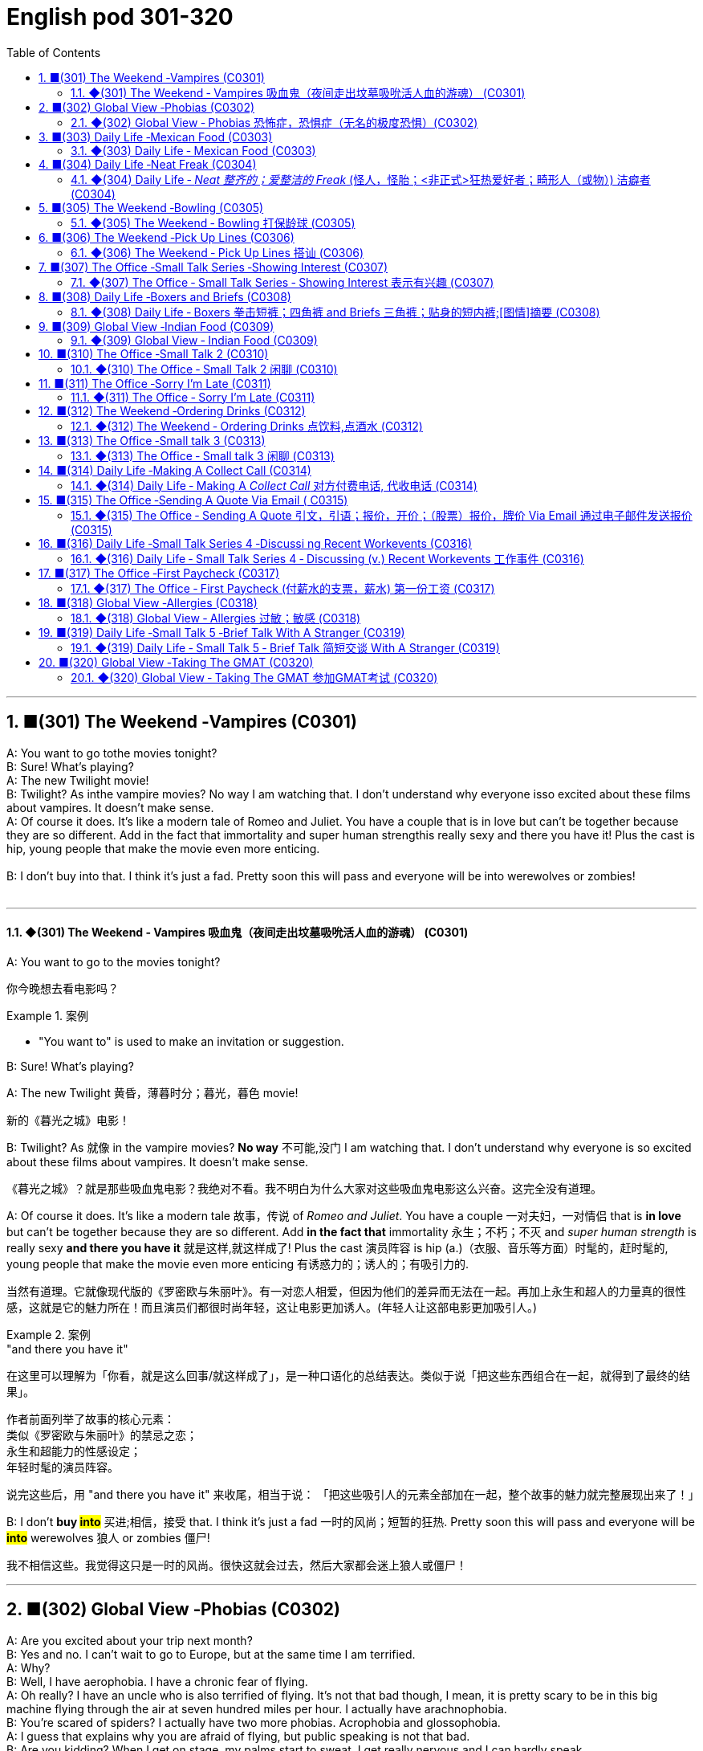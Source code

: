 =  English pod 301-320
:toc: left
:toclevels: 3
:sectnums:
:stylesheet: ../../../myAdocCss.css

'''

== ■(301) The Weekend ‐Vampires (C0301)  +
A: You want to go tothe movies tonight?  +
B: Sure! What’s playing?  +
A: The new Twilight movie!  +
B: Twilight? As inthe vampire movies? No way I am watching that. I don’t understand why everyone isso excited about these films about vampires. It doesn’t make sense.  +
A: Of course it does. It’s like a modern tale of Romeo and Juliet. You have a couple that is in love but can’t be together because they are so different. Add in the fact that immortality and super human strengthis really sexy and there you have it! Plus the cast is hip, young people that make the movie even more enticing.  +
 +
B: I don’t buy into that. I think it’s just a fad. Pretty soon this will pass and everyone will be into werewolves or zombies!  +
 +


'''

==== ◆(301) The Weekend ‐ Vampires 吸血鬼（夜间走出坟墓吸吮活人血的游魂） (C0301)

A: You want to go to the movies tonight?

[.my2]
你今晚想去看电影吗？

[.my1]
.案例
====
- "You want to" is used to make an invitation or suggestion.
====

B: Sure! What’s playing?

A: The new Twilight 黄昏，薄暮时分；暮光，暮色 movie!

[.my2]
新的《暮光之城》电影！

B: Twilight? As 就像 in the vampire movies? *No
way* 不可能,没门 I am watching that. I don’t understand
why everyone is so excited about these films
about vampires. It doesn’t make sense.

[.my2]
《暮光之城》？就是那些吸血鬼电影？我绝对不看。我不明白为什么大家对这些吸血鬼电影这么兴奋。这完全没有道理。

A: Of course it does. It’s like a modern tale 故事，传说
of _Romeo and Juliet_. You have a couple 一对夫妇，一对情侣 that
 is *in love* but can’t be together because they
are so different. Add *in the fact that*
immortality 永生；不朽；不灭 and _super human strength_ is
really sexy *and there you have it* 就是这样,就这样成了! Plus the
cast 演员阵容 is hip (a.)（衣服、音乐等方面）时髦的，赶时髦的, young people that make the
movie even more enticing  有诱惑力的；诱人的；有吸引力的.

[.my2]
当然有道理。它就像现代版的《罗密欧与朱丽叶》。有一对恋人相爱，但因为他们的差异而无法在一起。再加上永生和超人的力量真的很性感，这就是它的魅力所在！而且演员们都很时尚年轻，这让电影更加诱人。(年轻人让这部电影更加吸引人。)

[.my1]
.案例
====
."and there you have it"
在这里可以理解为「你看，就是这么回事/就这样成了」，是一种口语化的总结表达。类似于说「把这些东西组合在一起，就得到了最终的结果」。

作者前面列举了故事的核心元素： +
类似《罗密欧与朱丽叶》的禁忌之恋； +
永生和超能力的性感设定； +
年轻时髦的演员阵容。 +

说完这些后，用 "and there you have it" 来收尾，相当于说：
「把这些吸引人的元素全部加在一起，整个故事的魅力就完整展现出来了！」
====

B: I don’t *buy #into#* 买进;相信，接受 that. I think it’s just a fad 一时的风尚；短暂的狂热.
Pretty soon this will pass and everyone will
be *#into#* werewolves 狼人 or zombies 僵尸!

[.my2]
我不相信这些。我觉得这只是一时的风尚。很快这就会过去，然后大家都会迷上狼人或僵尸！


'''


== ■(302) Global View ‐Phobias (C0302)  +
A: Are you excited about your trip next month?  +
B: Yes and no. I can’t wait to go to Europe, but at the same time I am terrified.  +
A: Why?  +
B: Well, I have aerophobia. I have a chronic fear of flying.  +
A: Oh really? I have an uncle who is also terrified of flying. It’s not that bad though, I mean, it is pretty scary to be in this big machine flying through the air at seven hundred miles per hour. I actually have arachnophobia.  +
B: You’re scared of spiders? I actually have two more phobias. Acrophobia and glossophobia.  +
A: I guess that explains why you are afraid of flying, but public speaking is not that bad.  +
B: Are you kidding? When I get on stage, my palms start to sweat, I get really nervous and I can hardly speak.  +
A: Well, I must confess I am a bit claustrophobic. I hate being in an elevator for more than 5 seconds.  +
B: We are such weirdos right?  +
 +


'''

==== ◆(302) Global View ‐ Phobias  恐怖症，恐惧症（无名的极度恐惧）(C0302)

[.my1]
.案例
====
- phobia -> 在希腊神话中，战神在战场上往往有他的两个儿子伴随在左右，一个叫做 Phobos（福波斯），一个叫做Deimos（德摩斯），这哥俩的名字在希腊语中都是“惊恐、恐惧”的意思，代表了战争的恐怖。英语单词phobia就 源自福波斯的名字phobos，表示“恐怖”之意，还可以作为词根，用来表示各种恐惧症。 phobia：['fəʊbɪə]n.恐怖，恐惧症
====

A: Are you excited 激动的，兴奋的 about your trip next
month?

B: Yes and no. I can’t wait to go to Europe,
but at the same time I am terrified 非常害怕的，极度惊恐的.

A: Why?

B: Well, I have aerophobia 高空恐惧（症）;恐飞症 I have a chronic  （疾病）慢性的，长期的；（问题）一直有的，反复出现的
fear of flying.

A: Oh really? I have an uncle who is also
terrified (a.)非常害怕的，极度惊恐的 of flying. It’s not that bad though 不过，可是，然而, I
mean, it is pretty scary 骇人的，恐怖的 to be in this big
machine flying through the air at seven
hundred miles per hour. I actually have
arachnophobia 蜘蛛恐惧症.

[.my2]
我有一个叔叔也对飞行感到害怕。但其实没那么糟糕，我是说，坐在这样一台庞大的机器里，以每小时七百英里的速度飞行，确实挺吓人的。我其实有 arachnophobia（恐蜘蛛症）。

[.my1]
.案例
====
- arachnophobia -> "arachno-"（蜘蛛）+ "-phobia"（恐惧症）
====

B: You’re scared of spiders? I actually have
two more phobias 恐怖症，恐惧症. Acrophobia 恐高症，高处恐怖症 and
glossophobia 公开发言恐惧症;社交恐惧症，对公众演讲的恐惧.

[.my2]
你害怕蜘蛛？我其实还有两种恐惧症，acrophobia（恐高症）和 glossophobia（社交恐惧症）。

[.my1]
.案例
====
- acrophobia -> acro-(最高；顶点) +‎ -phobia.
- glossophobia -> "glosso-"（舌头，语言）+ "-phobia"（恐惧症）
====

A: I guess that explains why you are afraid
of flying, but _public speaking_ is not that bad.

[.my2]
但公众演讲其实没那么可怕。

B: Are you kidding? When I get on stage 登上舞台, my
palms 手掌，手心 start to sweat, I get really nervous
and I can hardly speak.

A: Well, I must confess (v.)供认，招供；承认，坦白 I am a bit
claustrophobic 患幽闭恐怖症的. I hate being in an elevator
for more than 5 seconds.

B: We are such weirdos （长相或行为）古怪的人；怪人 right?




'''


== ■(303) Daily Life ‐Mexican Food (C0303)  +
A: Hello sir, welcome to Pistolera restaurant. May I take your order?  +
B: Yes, I would like the chicken cheese enchiladas with a side of guacamole.  +
A: I’m sorry sir, but we ran out of chicken. May I suggest our delicious beef burritos or cheese quesadillas? Both include a side of guacamole and jalapenos.  +
B: Sure I’ll have the burrito.. Do you have nachos?  +
A: Of course sir. Our nachos come with melted cheese and chili.  +
B: Sounds good.  +
A: Would you like anything to drink?  +
B: Sure, I’ll have a Corona.  +
 +


'''

==== ◆(303) Daily Life ‐ Mexican Food (C0303)

A: Hello sir, welcome to Pistolera restaurant.
May I take your order 可以点餐了吗?

B: Yes, I would like the _chicken cheese 干酪，奶酪
enchiladas_ 以辣椒调味的一种墨西哥菜 with a side 配菜 of guacamole 鳄梨酱.

[.my1]
.案例
====
- chicken cheese enchiladas​: /ˈtʃɪk.ɪn tʃiːz ˌen.tʃɪˈlɑː.dəz/ n. a Mexican dish made with tortillas  墨西哥玉米粉圆饼 filled with chicken and cheese, covered in sauce 酱，调味汁 : (鸡肉奶酪卷饼). +
image:../img/chicken cheese enchiladas.jpg[,15%]

- guacamole :/ˌɡwɑː.kəˈmoʊ.li/ n. a Mexican dip made from mashed avocado (鳄梨酱). +
image:../img/guacamole.jpg[,15%]


.avocado
( BrE alsoˌavocado ˈpear ) a tropical fruit with hard, dark green skin, soft, light green flesh and a large seed inside. Avocados are not sweet and are sometimes eaten at the beginning of a meal.油梨，鳄梨（热带水果，皮硬呈深绿色，肉软呈浅绿色，核大）

image:../img/avocado.jpg[,15%]
image:../img/avocado 2.jpg[,15%]

avocado（鳄梨）是一种美洲的热点水果，在当地语言中称为ahuacatl，意为“睾丸”，因其果形似睾丸，而且据说能激发男人的性欲。 +
英国人觉得avocado一词难以理解，便给它取了个俗名叫做 _alligator (短吻鳄) pear_（鳄梨），因为它的原产地美洲还是短吻鳄（alligator）的故乡。汉语名称“鳄梨”便是由此而来。 avocado：[,ævə'kɑdo] n.鳄梨，牛油果
====

A: I’m sorry sir, but we *ran out of* 用完 chicken.
May I suggest our delicious _beef burritos_ (墨西哥卷饼) 牛肉卷饼 or
_cheese quesadillas_ 油炸玉米粉饼? Both include a side of
guacamole 鳄梨色拉酱 and jalapenos 墨西哥辣椒 .

[.my2]
抱歉，先生，我们的鸡肉用完了。我可以推荐我们美味的牛肉卷饼或奶酪玉米饼吗？两者都配鳄梨酱和墨西哥辣椒。

[.my1]
.案例
====
- ​beef burritos​: /biːf bəˈriː.toʊz/ n. a Mexican dish made with tortillas  墨西哥玉米粉圆饼 filled with beef (牛肉卷饼). +
image:../img/beef burritos.jpg[,15%]


- cheese quesadillas​: /tʃiːz ˌkeɪ.səˈdiː.jəz/ n. a Mexican dish 一道菜；菜肴 made with tortillas 墨西哥玉米粉圆饼 filled with cheese (奶酪玉米饼). +
image:../img/cheese quesadillas.jpg[,15%]


- jalapenos​: /ˌhɑː.ləˈpeɪ.njoʊz/ n. a type of chili pepper (墨西哥辣椒). +
image:../img/jalapenos​.jpg[,15%]
====

B: Sure I’ll have the burrito 玉米煎饼... Do you have
nachos （墨西哥人食用的）烤干酪辣味玉米片?


[.my1]
.案例
====

- burrito​: /bəˈriː.toʊ/ n. a Mexican dish made with a tortilla filled with various ingredients (卷饼). +
image:../img/burrito​.jpg[,15%]



- nachos​: /ˈnɑː.tʃoʊz/ n. a Mexican dish made with tortilla chips topped with cheese and other ingredients (玉米片).
====


A: Of course sir. Our nachos come with
melted 融化的；溶解的 cheese and chili 红辣椒，辣椒.

[.my2]
我们的玉米片, 配有融化的奶酪和辣椒酱。

B: Sounds good.

A: Would you like anything to drink?

B: Sure, I’ll have a Corona （尤指在日蚀或月蚀期间的）日冕，月华；冠，冠状部位.

[.my1]
.案例
====
- ​Corona​: /kəˈroʊ.nə/ n. a brand of Mexican beer (科罗娜啤酒).
====


'''


== ■(304) Daily Life ‐Neat Freak (C0304)  +
A: Ugg, this bathroom is a pigsty!  +
B: Helen, why do you keep flushing the toilet? What’s wrong?  +
A: I just can’t stand it. It’s really gross in here! There’s a stain on the toilet seat, and the floor was wet and slippery. So I cleaned it!  +
B: You did what? Helen, I know it’s gross, but I’ve seen many public washrooms that are much worse. Why are you cleaning the counter top? are you out of your mind?  +
A: I can’t help myself; it’s just so disgusting in here!  +
B: Helen, this is not like your own bathroom. Just leave it to the cleaners,okay?  +
A: Hang on. I’m just gonna quickly wipe the sink and sweep the floor.  +
B: You’re such a neat freak! I’m outta here!  +
 +


'''

==== ◆(304) Daily Life ‐ _Neat  整齐的；爱整洁的 Freak_ (怪人，怪胎；<非正式>狂热爱好者；畸形人（或物）) 洁癖者 (C0304)

A: Ugg, this bathroom is a pigsty 猪圈；脏乱的地方!

B: Helen, why do you keep flushing 冲水 the
toilet? What’s wrong?

[.my2]
你为什么一直在冲马桶？怎么了？

A: I just can’t stand it. It’s really gross (a.)令人不快的；令人恶心的；使人厌恶的 in
here! There’s a stain 污点，污渍 on the toilet seat 马桶座圈, and
the floor was wet and slippery 湿滑的，容易打滑的. So I cleaned
it!

B: You did what? Helen, I know it’s gross,
but I’ve seen many public washrooms 洗手间，卫生间 that
are much worse. Why are you cleaning the
_counter 柜台 top_ 台面? Are you *out of your mind* 精神失常或疯狂?

[.my2]
你做了什么？Helen，我知道这很恶心，但我见过很多更糟糕的公共卫生间。你为什么在清理台面？你疯了吗？

A: I can’t help myself 控制不住自己; it’s just so disgusting 令人反感的，令人恶心的
in here!

B: Helen, this is not like your own bathroom.
Just leave it to the cleaners 清洁工,okay?

A: Hang on 稍等一下;紧紧抓住，坚持. I’m just gonna quickly *wipe (v.)（用布、手等）擦干净，抹掉；擦掉 the
sink* 水槽，水池 and *sweep (v.) the floor*.

[.my2]
稍等一下。我很快擦一下水槽，再扫一下地板。

B: You’re such a _neat freak_ 洁癖者! I’m *outta here* 离开这里!




'''


== ■(305) The Weekend ‐Bowling (C0305)  +
A: Alright, so the first thing that you need to know about bowling is that you should never cross that line where the lane begins.  +
B: Why not?  +
A:  +
Because they polish and oil it to make the ball slide down. If you step there you will slip and fall.  +
 +
A:  +
OK, so I got my bowling shoes, my ball, our names on the scorecard, so now, how the heck do I play this?  +
 +
A:  +
You throw the ball down the lane and try to knock down all the pins. If you do, that is called a strike. If you don’t knock them all down on the first try, then you get a chance to get the spare. After ten frames, we add up the points and see who has the most. Three hundred is a perfect score, but very hard to  +
 +
 +
 +
get.  +
B: Got it! OK, I’m gonna give it a go. Oh no! My ball went in the gutter!  +
A: I told you, its harder than you think. Now let a pro show you how it’s done.  +
 +


'''

==== ◆(305) The Weekend ‐ Bowling 打保龄球 (C0305)

A: Alright, so the first thing that you need to
know about bowling 保龄球运动 is that you should never
cross (v.)超过，超出（极限或范围） that line where the lane （用于路名）道，路；车道;（保龄球）球道 begins.

[.my2]
你永远不能越过球道开始的那条线。

B: Why not?

A: Because *they polish (v.)擦亮，磨光 and oil (v.) it* to make the
ball slide (v.)（使）滑行，滑动 down. If you step there /you will slip 滑倒，失足
and fall.

[.my2]
因为他们会打磨和上油，让球滑下去。如果你踩上去，你会滑倒的。

A: OK, so I got my bowling shoes, my ball,
our names on the scorecard 记分卡, so now, *how
the heck* (糟糕，见鬼) 到底怎么 do I play this?

[.my2]
我穿上了保龄球鞋，拿了球，我们的名字也写在记分卡上了，那么现在，到底该怎么玩呢？

[.my1]
.案例
====
- scorecard​: /ˈskɔːr.kɑːrd/ n. a card used to record the scores in a game (记分卡).
====

A: You *throw* the ball *down* the lane and try
to *knock down* 击倒 all the pins （保龄球）瓶柱. If you do, that is
called a strike 全中. If you don’t *knock them all
down* on the first try, then you get a chance
to get the spare (n.)补中;备用品；（车辆或机器的）零件，备件. After ten frames 一轮；一回；一局, we add up
the points and see who has the most. Three
hundred is a _perfect score_ 满分, but very hard to get.

[.my2]
你把球扔到球道上，试着击倒所有的球瓶。如果你做到了，这被称为“全中”。如果你第一次没有全部击倒，那么你就有机会“补中”。十局之后，我们加总分，看看谁得分最高。三百分是满分，但很难达到。

[.my1]
.案例
====
- strike​: /straɪk/ n. in bowling, knocking down all the pins with the first ball (全中).
- spare​: /sper/ n. in bowling, knocking down all the pins with the second ball (补中).
- frames​: /freɪmz/ n. the segments of a bowling game, with ten frames in total (局).
====

B: Got it! OK, I’m gonna *give it a go*. Oh no!
My ball went in the gutter （道路边的）排水沟，街沟；（屋顶的）檐槽，天沟；（保龄球球道两边的）球槽；（尤指社会的）最低层，贫民窟（the gutter）；下流思想，黄色思想（the gutter）!

[.my2]
明白了！好的，我来试试。哦不！我的球掉进沟槽了！

A: I told you, it's harder than you think. Now
let a pro <非正式>专业人士，职业选手 show you how it’s done.

'''


== ■(306) The Weekend ‐Pick Up Lines (C0306)  +
A: Let’s got out tomorrow night. We can go to a bar and try to find you a girlfriend.  +
B: I don’t think that’s a good idea. I am just not good with approaching someone and starting up a conversation.  +
A: Maybe you just need a few pick up lines,you know, break the ice.  +
B: Pick up lines don’t work!  +
A: Come on! You can just walk up to a girl and say: “If you were a booger I’d pick you first.”  +
B: What? Come on! That’s just lame! No girl would fall for that!  +
A: Fine, then you can say: “So there you are! I’ve been looking all over for YOU, the woman of my dreams!”  +
B: That’s a good one! I think that’s pretty funny.  +
A: Yeah, so you make her laugh, you make a fool of yourself a little bit and then you buy her a drink.  +
B: Ok, how does this sound: “I was so enchanted by your beauty that I ran into that wall over there. So I am going to need your name and number for insurance purposes.”  +
A: Nice! Let’s go!  +
 +


'''

==== ◆(306) The Weekend ‐ Pick Up Lines 搭讪 (C0306)

A: Let’s go out tomorrow night. We can go to a bar /and try to find you a girlfriend.

B: I don’t think that’s a good idea. I am just not good with ​approaching 接近 someone /and ​starting up 开始 a conversation.

A: Maybe you just need a few ​_pick up lines_ 搭讪台词, you know, ​break the ice 打破僵局.

B: _Pick up lines_ don’t work!

A: Come on! You can just walk up to a girl and say: “If you were a ​booger 鼻屎, I’d pick you first.”

B: What? Come on! That’s just ​lame 蹩脚的;瘸的，跛的! No girl would ​*fall 被…吸引,被…所迷住 for*  that!

A: Fine, then you can say: “So there you are 原来你在这儿! I’ve been looking all over for YOU 我一直在到处找你, the woman of my dreams! 我的梦中情人”

B: That’s a good one! I think that’s pretty ​funny 有趣的.

A: Yeah, so you make her laugh, you ​*make a fool of yourself* 出洋相 a little bit, and then you buy her a drink.

B: Ok, how does this sound: “I was #so# ​enchanted (v.)迷住,使着魔; 使中魔法；对…用魔法（或念咒语） by your beauty /#that# I ran into that wall over there 我撞到那边的墙上了. So I am going to need your _name and number_ for ​_insurance purposes_ 保险用途.”

[.my1]
.案例
====
- ​enchant -> en-, 进入，使。-chant, 唱歌，念咒，词源同incantation.
====

A: Nice! Let’s go!


[.my1]
.案例
====
- ​pick up lines : /pɪk ʌp laɪnz/ (noun) Phrases used to start a conversation with someone attractive. ​搭讪台词
- ​booger : /ˈbuːɡər/ (noun) A piece of dried mucus from the nose. ​鼻屎
- ​lame : /leɪm/ (adj) Unimpressive or dull. ​蹩脚的
- ​fall for : /fɔːl fɔːr/ (phrasal verb) Be attracted to or deceived by something. ​被……吸引
- ​make a fool of yourself : /meɪk ə fuːl əv jɔːrˈsɛlf/ (phrase) Act in a silly or embarrassing way. ​出洋相
====

[.my2]
A：我们明晚出去玩吧。我们可以去酒吧，试着给你找个女朋友。 +
B：我觉得这不是个好主意。我不擅长接近别人并开始对话。 +
A：也许你只需要几句搭讪台词，你知道，打破僵局。 +
B：搭讪台词没用！ +
A：得了吧！你可以直接走到一个女孩面前说：“如果你是鼻屎，我会第一个把你挖出来。” +
B：什么？得了吧！这太蹩脚了！没有女孩会被这种话吸引的！ +
A：好吧，那你可以说：“原来你在这里！我一直在找你，我梦中的女人！” +
B：这句不错！我觉得挺有趣的。 +
A：是啊，你让她笑，稍微出点洋相，然后请她喝一杯。 +
B：好吧，这句怎么样：“我被你的美貌迷住了，结果撞到了那边的墙。所以我需要你的名字和电话号码，以便保险用途。” +
A：不错！我们走吧！ +


'''


== ■(307) The Office ‐Small Talk Series ‐Showing Interest (C0307)  +
Tina: Hey Michelle, this is my friend James. He’s visiting Shanghai from New York.  +
Michelle: Oh, hi James. Nice to meet you. So, uh. you visiting for business or pleasure?  +
James: Well, actually a little of both. I’m meeting some business contacts but I’m also taking some Mandarin classes too.  +
Michelle: That’s cool! How’s it going?  +
James: Well, I’m finding the classes pretty tough actually, but I’m having a great time in Shanghai. It’s really an amazing city. Michelle: It sure is. Are you staying for long? James: Only two weeks unfortunately. I wish I could stay longer but. Michelle: Well listen, if you need someone to show youthe sights then just call me. I’m having a little get together at my new apartment next week so if you want to drop bythen. James: That sounds great. I’d love to! Let me take down your number Michelle.  +
 +


'''

==== ◆(307) The Office ‐ Small Talk Series ‐ Showing Interest 表示有兴趣 (C0307)

Tina: Hey Michelle, this is my friend James. He’s visiting Shanghai from New York.

- Michelle: Oh, hi James. Nice to meet you. So, uh, you visiting for ​business 商务 or ​pleasure 娱乐?

James: Well, actually a little of both 实际上两者都有一点. I’m meeting some ​business contacts 商业伙伴, but I’m also taking some ​Mandarin classes 中文课 too.

Michelle: That’s cool! How’s it going?

James: Well, I’m finding the classes pretty ​tough 困难的 actually, but I’m having a great time in Shanghai. It’s really an ​amazing 令人惊叹的 city.

Michelle: It sure is. Are you staying for long 你要待很久吗?

James: Only two weeks unfortunately. I wish I could stay longer but…

Michelle: Well listen, if you need someone to ​show you the sights (风景，名胜) 带你游览, then just call me. I’m having a little ​_get together_ (n.) 聚会 at my new apartment 公寓套房 next week, so if you want to ​*drop by* 顺便拜访…

James: That sounds great. I’d love to! Let me *take down* 记录，记下 your number, Michelle.

[.my1]
.案例
====
- ​show you the sights : /ʃoʊ juː ðə saɪts/ (phrase) Take someone to see interesting places. ​带你游览
- ​get together : /ɡɛt təˈɡɛðər/ (noun) A social gathering. ​聚会
- ​drop by : /drɒp baɪ/ (phrasal verb) Visit someone casually. ​顺便拜访
- 俚语/术语解释：
====

[.my2]
蒂娜：嘿，米歇尔，这是我的朋友詹姆斯。他从纽约来上海玩。 +
米歇尔：哦，嗨，詹姆斯。很高兴认识你。那么，呃，你是来商务还是娱乐的？ +
詹姆斯：嗯，实际上两者都有。我要见一些商业伙伴，但我也在上一些中文课。 +
米歇尔：那很棒！进展如何？ +
詹姆斯：嗯，我觉得课程挺难的，但我在上海过得很开心。这真是一座令人惊叹的城市。 +
米歇尔：确实是。你会待很久吗？ +
詹姆斯：可惜只有两周。我希望我能待得更久，但…… +
米歇尔：好吧，听着，如果你需要有人带你游览，就给我打电话。我下周要在新公寓办个小聚会，所以如果你想顺便拜访…… +
詹姆斯：听起来很棒。我很乐意！让我记下你的号码，米歇尔。 +


'''


== ■(308) Daily Life ‐Boxers and Briefs (C0308)  +
A: Lily, I found a pair of men’s boxers in the laundry machine this morning!  +
B: What?! That’s weird. Are they your boyfriend’s?  +
A: Nah, Kevin only wears briefs. Plus, this pair is extra small!  +
B: What do they look like?  +
A: They’re light blue with thin pink stripes... Oh, and there’s a Snoopy on it which is hilarious, hahah...  +
B: Those are my undies!  +
 +


'''

==== ◆(308) Daily Life ‐ Boxers 拳击短裤；四角裤 and Briefs 三角裤；贴身的短内裤;[图情]摘要 (C0308)

[.my1]
.案例
====
- Boxers +
image:../img/Boxers.jpg[,15%]


- Briefs +
image:../img/Briefs.jpg[,15%]
====

A: Lily, I found _a pair 分两个相连接部分的物体;一对；一双 of_ men’s ​boxers 平角内裤 in the ​laundry machine 洗衣机 this morning!

[.my1]
.案例
====
.pair

[ C]an object consisting of two parts that are joined together分两个相连接部分的物体 +
•a pair of trousers/pants/jeans, etc. 一条长裤、裤子、牛仔裤等 +
•a pair of glasses/binoculars/scissors, etc. 一副眼镜、一架双筒望远镜、一把剪刀等
====

B: What?! That’s ​weird 奇怪的. Are they your boyfriend’s?

A: Nah, Kevin only wears (v.)​briefs 三角内裤. Plus, this pair is ​extra small 特小号!

B: What do they look like?

A: They’re ​light blue 浅蓝色 with thin ​pink stripes 粉色条纹… Oh, and there’s a ​Snoopy 史努比 on it, which is ​hilarious (a.)很可笑的，滑稽的, hahah…

B: Those are my ​undies 内裤;（妇女或小孩的）内衣!

[.my1]
.案例
====

- ​boxers : /ˈbɒksərz/ (noun) Loose-fitting men’s underwear. ​平角内裤
- ​briefs : /briːfs/ (noun) Tight-fitting men’s underwear. ​三角内裤
- ​extra small : /ˈɛkstrə smɔːl/ (adj) Very small in size. ​特小号
- ​undies : /ˈʌndiz/ (noun) Informal term for underwear. ​内裤

-​boxers：俚语，表示平角内裤（slang, loose-fitting men’s underwear）
-​undies：俚语，表示内裤（slang, informal term for underwear）
====

[.my2]
A：莉莉，我今天早上在洗衣机里发现了一条男式平角内裤！ +
B：什么？！这太奇怪了。是你男朋友的吗？ +
A：不是，凯文只穿三角内裤。而且，这条是特小号的！ +
B：它们长什么样？ +
A：浅蓝色，带粉色条纹……哦，上面还有一只史努比，真是滑稽，哈哈…… +
B：那是我的内裤！ +




'''


== ■(309) Global View ‐Indian Food (C0309)  +
A: So where is this mystery restaurant that we are going to?  +
B: It’s an Indian restaurant! I know you have never had Indian food, so I thought you might want to try.  +
A: That sounds great! I am craving some type of beef dish.  +
B: Well, Indian cuisine actually doesn’t serve beef. You see, cows are a sacred animal, a very important element inthe Hindu religion, so beef is not eaten.  +
A: I see, so what are we having? Chicken?  +
B: There are many amazing dishes to choose from. We can havesome chicken tikka masalawhich is an amazing curry. It’s a bit spicy, but I think you can handle it.  +
A: Sounds good! I have always heard that Indian spices give a rich flavor to food.  +
 +
B: Yeah. Also, we can have some Naan bread which is baked in a tandoori oven. Since you don’t use any utensils to eat, you can use this bread to scoop upthe curry or rice.  +
A: What about veggies?  +
B: They have a good variety of vegetable based dishes like palak paneer, vegetable samosas or Daal.  +
A: It all sounds exquisite! I can’t wait!  +
 +


'''

==== ◆(309) Global View ‐ Indian Food (C0309)


A: So where is this ​mystery restaurant 神秘餐厅 that we are going to?

B: It’s an ​Indian restaurant 印度餐厅! I know you have never had Indian food, so I thought (v.) you might want to try.

A: That sounds great! I am ​craving (v.)渴望 some type of ​beef dish 牛肉菜.

B: Well, Indian ​cuisine 美食;烹饪，风味；饭菜，菜肴 actually doesn’t serve (v.)  beef. You see, ​cows 牛 are a ​sacred (a.)神的，神圣的；宗教的 animal 神圣的动物, a very important element in the ​Hindu religion 印度教, so beef is not eaten.

[.my1]
.案例
====
- ​cuisine -> 词源同cook,culinary.
====

A: I see, so what are we having? ​Chicken 鸡肉?

B: There are many amazing dishes to choose from. We can have some ​_chicken tikka  碎块，小肉块 masala_ (（印度）马萨拉调味酱；马萨拉味菜肴) 鸡肉咖喱, which is an amazing ​curry 咖喱. It’s a bit ​spicy (a.)辣的;加有香料的，辛辣的；刺激的, but I think you can handle it.

[.my1]
.案例
====
- chicken tikka masala +
image:../img/chicken tikka masala.jpg[,15%]
====

A: Sounds good! I have always heard (v.) that /Indian ​spices 香料 give a rich ​flavor 味道 to food.

B: Yeah. Also, we can have some ​_Naan bread_ 馕;印度烤饼, which is baked in a ​tandoori (a.)用唐杜里烹饪法烧的；泥炉炭火烹饪法的 oven 炭火烤炉. Since you don’t use (v.) any ​utensils 餐具 to eat, you can use this bread *to ​scoop (v.)用勺舀，用铲子铲；挖出 up* 舀起 the curry 咖喱菜肴；咖喱粉 or rice.

[.my1]
.案例
====
.Naan bread
image:../img/Naan bread.jpg[,15%]

.tandoori
(n.)( often used as an adjective常用作形容词)a method of cooking (v.) meat on a long straight piece of metal (called a spit 烤肉扦子) in a clay oven 陶土烤炉, originally used in S Asia 唐杜里烹饪法（源自南亚，将肉插在金属棒上在泥灶中烘烤）

词源同 tandoor,唐杜里。用于指印度的一种烹饪方法，将肉插在金属棒上, 在泥灶里烘烤，现出于卫生和安全考虑，也用金属炉代替。

image:../img/tandoori.jpg[,15%]


====

A: What about ​veggies 蔬菜?

B: They have a good variety 多样化，变化；种类，品种 of ​vegetable-based dishes 素菜, like ​_palak 菠菜 paneer_ (印度奶酪) 菠菜奶酪;菠菜豆腐干, ​vegetable samosas 蔬菜咖喱角, or ​Daal 豆糊.

[.my1]
.案例
====
- palak paneer +
image:../img/palak paneer.jpg[,15%]

- vegetable samosas +
image:../img/vegetable samosas.jpg[,15%]

- ​Daal +
image:../img/Daal.jpg[,15%]


====

A: It all sounds ​exquisite 精致的，精美的! I can’t wait!

[.my1]
.案例
====
- ​beef dish : /biːf dɪʃ/ (noun) A meal made with beef. ​牛肉菜
- ​chicken tikka masala : /ˈtʃɪkɪn ˈtɪkə məˈsɑːlə/ (noun) A popular Indian curry dish. ​鸡肉咖喱
- ​curry : /ˈkʌri/ (noun) A dish with a spicy sauce. ​咖喱
- ​Naan bread : /nɑːn brɛd/ (noun) A type of Indian flatbread. ​馕
- ​tandoori oven : /tænˈdʊəri ˈʌvən/ (noun) A traditional clay oven. ​炭火烤炉
- ​utensils : /juːˈtɛnsəlz/ (noun) Tools used for eating or cooking. ​餐具
- ​scoop up : /skuːp ʌp/ (phrasal verb) Pick up something with a utensil or hands. ​舀起
- ​veggies : /ˈvɛdʒiz/ (noun) Informal term for vegetables. ​蔬菜
- ​vegetable-based dishes : /ˈvɛdʒtəbəl beɪst ˈdɪʃɪz/ (noun) Meals made primarily from vegetables. ​素菜
- ​palak paneer : /pəˈlɑːk pəˈniːr/ (noun) A dish made with spinach and cheese. ​菠菜奶酪
- ​vegetable samosas : /ˈvɛdʒtəbəl səˈmoʊsəz/ (noun) Fried pastries filled with vegetables. ​蔬菜咖喱角
- ​Daal : /dɑːl/ (noun) A dish made from lentils. ​豆糊
- ​exquisite : /ɪkˈskwɪzɪt/ (adj) Extremely beautiful or delicate. ​精致的
====

[.my2]
A：我们要去的那家神秘餐厅在哪里？ +
B：是一家印度餐厅！我知道你从未吃过印度菜，所以我想你可能会想尝试一下。 +
A：听起来很棒！我特别想吃点牛肉菜。 +
B：嗯，印度美食实际上不提供牛肉。你看，牛是神圣的动物，在印度教中非常重要，所以不吃牛肉。 +
A：明白了，那我们吃什么？鸡肉？ +
B：有很多美味的菜肴可以选择。我们可以点一些鸡肉咖喱，这是一道很棒的咖喱。它有点辣，但我觉得你能接受。 +
A：听起来不错！我一直听说印度香料能给食物带来丰富的味道。 +
B：是的。我们还可以点一些馕，它是用炭火烤炉烤制的。因为你不使用餐具，所以可以用这种面包舀起咖喱或米饭。 +
A：那蔬菜呢？ +
B：他们有很多素菜，比如菠菜奶酪、蔬菜咖喱角或豆糊。 +
A：这一切听起来都很精致！我等不及了！ +

'''


== ■(310) The Office ‐Small Talk 2 (C0310)  +
James: So Michelle, let me introduce you to  +
Maria. She’s my colleague from Brazil. Maria,  +
this is Michelle.  +
Maria: Hi Michelle. So what do you do here  +
in Shanghai? I mean, what work do you do?  +
 +
Michelle: I work in advertising right now.  +
How about you?  +
 +
Maria: I’m actually inthe wine business.  +
Michelle: That sounds really great. I love  +
wine myself! Is this your first time to  +
Shanghai Maria?  +
Maria: No actually, I often visit. I usually  +
come to China for business at least once a  +
year. Also, I love the restaurants in  +
Shanghai, so that’s a good reason to come.  +
Michelle: Me too. Actually, there’s a great  +
Brazilian restaurant I recommend. I mean,  +
the food is delicious butthe service isn’t so  +
good. I often like to get together with friends  +
and have a great barbecue there.  +
James: We should go together some time.  +
Michelle: Wonderful idea! I’d love that!  +
 +
 +


'''

==== ◆(310) The Office ‐ Small Talk 2  闲聊 (C0310)


James: So Michelle, let me introduce you to Maria. She’s my ​colleague 同事 from Brazil. Maria, this is Michelle.

Maria: Hi Michelle. So what do you do here 你是做什么的 in Shanghai? I mean, what ​work 工作 do you do?

Michelle: I work (v.) in ​advertising 广告业；（总称）广告 right now. How about you?

Maria: I’m actually in the ​wine business 葡萄酒行业.

Michelle: That sounds really great. I love wine myself! Is this your first time to Shanghai, Maria?

Maria: No actually, I often visit. I usually come to China for business at least once a year. Also, I love the ​restaurants 餐厅 in Shanghai, so that’s a good reason to come.

Michelle: Me too. Actually, there’s a great ​Brazilian restaurant 巴西餐厅 I recommend. I mean, the food is ​delicious 美味的, but the ​service 服务 isn’t so good. I often like to ​get together 聚会 with friends /and have a great ​barbecue 烧烤 there.

James: We should go together 一起去,聚会 some time.

Michelle: Wonderful idea! I’d love that!

[.my1]
.案例
====

- ​get together : /ɡɛt təˈɡɛðər/ (phrasal verb) Meet or gather socially. ​聚会
- ​barbecue : /ˈbɑːrbɪkjuː/ (noun) A meal cooked over an open fire. ​烧烤
====

[.my2]
詹姆斯：米歇尔，让我给你介绍一下玛丽亚。她是我从巴西来的同事。玛丽亚，这是米歇尔。 +
玛丽亚：嗨，米歇尔。那么你在上海做什么？我是说，你做什么工作？ +
米歇尔：我现在在广告行业工作。你呢？ +
玛丽亚：我实际上在葡萄酒行业。 +
米歇尔：那听起来很棒。我自己也很喜欢葡萄酒！玛丽亚，这是你第一次来上海吗？ +
玛丽亚：不，我经常来。我通常每年至少来中国一次处理业务。而且，我喜欢上海的餐厅，所以这也是一个很好的理由。 +
米歇尔：我也是。实际上，我推荐一家很棒的巴西餐厅。我是说，食物很美味，但服务不太好。我经常喜欢和朋友聚在一起，在那里吃烧烤。 +
詹姆斯：我们找个时间一起去吧。 +
米歇尔：好主意！我很乐意！ +

'''


== ■(311) The Office ‐Sorry I’m Late (C0311)  +
Maggie Gao: Okay everyone, shall we  +
begin?  +
Bill: Sorry Maggie, but we are missing a few  +
people. Can we hang on a sec?  +
 +
Maggie Gao: Well, I did say eleven o’clock  +
sharp, and it’s now five past so....  +
 +
James: Hi everyone, I’m so sorry I’m late.  +
It’s raining cats and dogs outside and I had  +
to wait ages for a taxi.  +
Maggie Gao: Okay James, take a seat  +
 +
quickly please. Right, the subject ofthe meeting is. Sally: Hi guys. Please excuse me ,I was held up in traffic. Maggie Gao: Right, as I was saying the subject ofthe m... Bruno: Hi Maggie. I’m terribly sorry. The traffic is murder out there. Maggie Gao: Sit down Bruno! Okay now, as you are aware, the topic for this meeting is ‘The importance of being punctual’. Who would like to start?  +
 +


'''

==== ◆(311) The Office ‐ Sorry I’m Late (C0311)


Maggie Gao: Okay everyone, shall we begin?

Bill: Sorry Maggie, but we are missing 未得到；未达到 a few people. Can we ​hang on 等一下;稍等，别挂断 a sec?

Maggie Gao: Well, I did say ​eleven o’clock sharp  (ad.正点，准时) 十一点整, and it’s now ​five past 五分了, so…

[.my1]
.案例
====
.sharp
(ad.)used after an expression for a time of day to mean ‘exactly’（用于表时间的词语后，表示准时）…整 +
•Please be here at _seven o'clock sharp_ (ad.). 请七点整到这里。

====

James: Hi everyone, I’m so sorry I’m late. It’s ​*raining (v.) cats and dogs* 下大雨,倾盆大雨 outside, and I had to wait ​ages 很久 for a taxi.

Maggie Gao: Okay James, take a seat quickly please. Right, the subject of the meeting is…

Sally: Hi guys. Please ​excuse me 原谅我, I *was ​held up* 被耽搁 in traffic.

Maggie Gao: Right, as I was saying the subject of the…

Bruno: Hi Maggie. I’m ​terribly sorry 非常抱歉. The traffic is ​murder (糟蹋；毁坏；弄坏)极其糟糕 out there 外面的交通简直堵得要命.

Maggie Gao: Sit down Bruno! Okay now, as you are aware, the topic for this meeting is ‘The importance of being ​punctual 守时的’. Who would like to start?

[.my1]
.案例
====

- ​raining (v.) cats and dogs : /ˈreɪnɪŋ kæts ænd dɒɡz/ (phrase) Raining very heavily. ​下大雨

- ​held up : /hɛld ʌp/ (phrasal verb) Delayed or obstructed. ​被耽搁
- ​murder : /ˈmɜːrdər/ (noun) Used to describe something very difficult or unpleasant. ​极其糟糕
====

[.my2]
Maggie Gao：好的，各位，我们可以开始了吗？ +
Bill：抱歉，Maggie，但我们还缺几个人。我们能等一下吗？ +
Maggie Gao：嗯，我说的是十一点整，现在已经五分了，所以…… +
James：嗨，各位，非常抱歉我迟到了。外面下着大雨，我等了很久才打到出租车。 +
Maggie Gao：好的，James，请快点坐下。那么，会议的主题是…… +
Sally：嗨，大家。请原谅我，我被交通耽搁了。 +
Maggie Gao：好的，正如我刚才说的，会议的主题是…… +
Bruno：嗨，Maggie。非常抱歉。外面的交通极其糟糕。 +
Maggie Gao：坐下，Bruno！好的，正如你们所知，本次会议的主题是“守时的重要性”。谁想先发言？ +


'''


== ■(312) The Weekend ‐Ordering Drinks (C0312)  +
A: What Can I get you?  +
B: I’ll have a Cosmo please.  +
C: Dude! You can’t order a Cosmo! That’s a ladies drink, you’re embarrasing me!  +
B: What are you talking about? It’s a good drink!  +
C: It’s too soft! Order something with a little more kick to it!  +
B: Fine! I’ll have a sex on the beach.  +
C: You have to be kidding me!  +
B: Come on! It’s delicious! Especially when served in a pineapple or coconut.  +
C: Forget it, I’m ordering for you. I’ll have a Scotch on the rocks and my friend here will have a Manhattan. Put it on my tab. Here now this is a real drink!  +
B: That’s strong! This is going to get me wasted!  +
C: That’s the idea!  +
 +


'''

==== ◆(312) The Weekend ‐ Ordering Drinks 点饮料,点酒水 (C0312)

A: #What can I get you?#

B: #I’ll have a# ​Cosmo 大都会鸡尾酒 #please#.

C: Dude! You can’t order a Cosmo! That’s a ​ladies’ drink 女士饮品, #you’re ​embarrassing (v.)让我尴尬 me#!

B: What are you talking about? It’s a good drink!

C: It’s too ​soft 温和的! Order (v.) something with a little more ​kick (n.)刺激;（毒品或酒精的）效力，刺激性 to it!

[.my1]
.案例
====
.kick
(n.) [ usually sing.] ( informal ) the strong effect that a drug or an alcoholic drink has （毒品或酒精的）效力，刺激性 +
•This drink has quite a kick. 这酒的劲相当大。

====

B: Fine! #I’ll have _a# ​sex on the beach_ 沙滩性爱鸡尾酒.

[.my1]
.案例
====
.sex on the beach
image:../img/​sex on the beach.jpg[,15%]

性感海滩，又名沙滩性爱、激情海岸，是一种有着多种变体的鸡尾酒。

该酒有两种基本类型： +
第一种是由**伏特加，桃味烈酒，**橙汁和蔓越莓汁。这种是"国际调酒师协会"官方鸡尾酒。 +
第二种是由**伏特加，香博树莓力娇酒，**蜜多丽蜜瓜利口酒，凤梨汁和蔓越梅汁调制。该方法列于《波士顿先生》官方调酒师指南中。 +
将原料一块放于雪克杯中, 摇匀后, 倒入高球杯。

*没有"酒精"的激情海岸变, 种一般被称为安全海滩*（Safe Sex on the Beach）、磨蹭海滩（Dry Humping on the Beach）或处女海滩（Virgins on the Beach）
====

C: #You have to be ​kidding me# 开玩笑吧!

B: Come on! It’s ​delicious 美味的! Especially when served in a ​pineapple 菠萝 or ​coconut 椰子.

[.my1]
.案例
====
- coconut -> 来自葡萄牙语。coco, 狰狞的，nut，坚果。因该热带水果剥掉外层皮后，从底部看去如同狰狞的脸而得名。 +
image:../img/coconut.jpg[,15%]
====

C: Forget it, #I’m ordering for you.# #I’ll have a# ​_Scotch 苏格兰威士忌 on the rocks_ (岩石) 加冰威士忌, #and my friend here will have a# ​Manhattan 曼哈顿鸡尾酒. #Put it on my ​tab# 账单. Here, now （改变话题或要对方做某事前，引起对方注意）喂，哎，嗨 this is a real drink 这才是真正的饮料!

[.my1]
.案例
====
- Scotch on the rocks +
image:../img/Scotch on the rocks.jpg[,15%]

====

B: That’s ​strong 烈的! T##his is going to get me## ​wast##ed## 喝醉!

C: #That’s the idea!# 这就是我的想法

[.my1]
.案例
====
- ​Cosmo : /ˈkɒzməʊ/ (noun) Short for Cosmopolitan, a popular cocktail. ​大都会鸡尾酒
- ​sex on the beach : /sɛks ɒn ðə biːtʃ/ (noun) A cocktail made with vodka, peach schnapps, and fruit juices. ​沙滩性爱鸡尾酒
- ​Manhattan : /mænˈhætən/ (noun) A cocktail made with whiskey, sweet vermouth, and bitters. ​曼哈顿鸡尾酒
====

[.my2]
A：您要点什么？ +
B：我要一杯大都会鸡尾酒。 +
C：老兄！你不能点大都会！那是女士饮品，你让我尴尬了！ +
B：你在说什么？这酒很好喝！ +
C：它太温和了！点些更有刺激性的吧！ +
B：好吧！我要一杯沙滩性爱鸡尾酒。 +
C：你开玩笑吧！ +
B：得了吧！它很美味！尤其是用菠萝或椰子盛装的时候。 +
C：算了，我来帮你点。我要一杯加冰威士忌，我朋友要一杯曼哈顿鸡尾酒。记在我的账单上。给，这才是真正的酒！ +
B：这酒很烈！我会喝醉的！ +
C：这就是我的目的！ +

'''


== ■(313) The Office ‐Small talk 3 (C0313)  +
Grace: Hey Michelle! Is that you?  +
Michelle: Wow, Grace! Long time no see!  +
Where have you been?  +
 +
Grace: Oh yeah. Well you see I got a  +
promotion, so I moved tothe new Pudong  +
office last September.  +
 +
Michelle: You did? Congratulations!  +
Grace: Thanks a lot. So how are things with  +
you Michelle?  +
Michelle: Well, same old same oldyou know.  +
Nothing much has changed here.  +
 +
 +
Grace: Are you still seeing Chris?  +
Michelle: No, actually we split up last  +
month.  +
Grace: Oh dear. I’m sorry to hear that.  +
Michelle: But I met a really cute guy last  +
night at a networking party so, ........well,  +
let’s just wait and see......  +
Grace: Good for you Michelle!  +
 +
 +
 +
 +


'''

==== ◆(313) The Office ‐ Small talk 3 闲聊 (C0313)

Grace: Hey Michelle! Is that you?

Michelle: Wow, Grace! ​Long time no see 好久不见! Where have you been?

Grace: Oh yeah. Well, you see, I got a ​promotion 升职, so I moved to the new ​Pudong office 浦东办公室 last September.

Michelle: You did? ​Congratulations 恭喜!

Grace: Thanks a lot. So how are things with you, Michelle?

Michelle: Well, ​ same old 老样子,老一套, you know. Nothing much has changed here.

Grace: Are you still seeing 约会 Chris?

Michelle: No, actually we ​*split up* 分手,分散 last month.

Grace: Oh dear. I’m sorry to hear that.

Michelle: But I met a really ​cute guy 帅哥 last night at a ​networking party 社交聚会, so… well, let’s just ​*wait and see* 拭目以待,观望…

Grace: ​Good for you 为你高兴;真是了不起，还不错哟，你真行, Michelle!

[.my1]
.案例
====
- ​split up : /splɪt ʌp/ (phrasal verb) End a relationship. ​分手
- ​networking party : /ˈnɛtwɜːkɪŋ ˈpɑːti/ (noun) A social event for making professional connections. ​社交聚会
- ​wait and see : /weɪt ænd siː/ (phrase) Be patient and observe what happens. ​拭目以待
- ​good for you : /ɡʊd fɔːr juː/ (phrase) Used to express approval or praise. ​为你高兴
====

[.my2]
Grace：嘿，米歇尔！是你吗？ +
米歇尔：哇，Grace！好久不见！你去哪儿了？ +
Grace：哦，是的。嗯，你看，我升职了，所以去年九月搬到了新的浦东办公室。 +
米歇尔：真的吗？恭喜！ +
Grace：非常感谢。那么，你怎么样，米歇尔？ +
米歇尔：嗯，老样子，你知道的。这里没什么变化。 +
Grace：你还在和Chris交往吗？ +
米歇尔：不，实际上我们上个月分手了。 +
Grace：哦，天哪。听到这个消息我很难过。 +
米歇尔：但我昨晚在一个社交聚会上遇到了一个很帅的男人，所以……嗯，我们拭目以待…… +
Grace：为你高兴，米歇尔！ +

'''


== ■(314) Daily Life ‐Making A Collect Call (C0314)  +
A: This isthe operator, how may I help you?  +
B: Yes, I would like to make a collect call.  +
A: Ok sir, please dial the number. Now please state your name.  +
B: Tommy.  +
A: Please wait a moment. Hello, you have a collect call from Tommy. Would you like to accept the charges?  +
C: Yes of course.  +
A: Dad?  +
C: Yeah Tommy, what happened are you ok?  +
A: Yeah dad everything is ok. I’m calling you because I want to know if it’s ok for me to go to my friend’s house today after school.  +
C: Yeah sure no problem. You scared me to death! I’ve told you to make a collect call in case of an emergency only! Why didn’t you call me from your mobile phone?  +
B: I ran out of credit and I also didn’t have twenty five cents N forthe payphone. Sorry dad.  +
 +


'''

==== ◆(314) Daily Life ‐ Making A _Collect Call_ 对方付费电话, 代收电话 (C0314)

[.my1]
.案例
====
- Collect Call
N-COUNTA :  _collect call_ is a telephone call which is paid for by the person who receives the call, rather than the person who makes the call. 对方付费电话 +
代收电话：指拨打电话的一方, 希望由"被叫方"承担"通话费用"的电话。
====

A: This is the ​operator 接线员, how may I help you?

B: Yes, I would like to make a ​collect call 对方付费电话.

A: Ok sir, please ​dial (v.)拨打 the number. Now please ​state (v.)说出 your name.

B: Tommy.

A: Please wait a moment. Hello, you have a _collect call_ from Tommy. Would you like to ​accept the charges 接受付费?

C: Yes, of course.

A: Dad?

C: Yeah Tommy, what happened? Are you ok?

A: Yeah dad, everything is ok. I’m calling you /because I want to know if it’s ok for me /to go to my friend’s house today after school.

C: Yeah sure, no problem. You ​*scared (v.) me to death* 吓死我了! I’ve told you to make a collect call _in case of_ an ​emergency 紧急情况 only! Why didn’t you call me from your ​mobile phone 手机?

B: I ​ran out of 用完 ​credit 话费, and I also didn’t have ​twenty-five cents 二十五美分 for the ​payphone 公用电话,付费电话. Sorry, dad.

[.my1]
.案例
====
- ​collect call : /kəˈlɛkt kɔːl/ (noun) A phone call paid for by the person receiving it. ​对方付费电话
====

[.my2]
A：这里是接线员，请问有什么可以帮您？ +
B：是的，我想打一个对方付费电话。 +
A：好的，先生，请拨打号码。现在请说出您的名字。 +
B：Tommy。 +
A：请稍等。您好，您有一个来自Tommy的对方付费电话。您愿意接受付费吗？ +
C：当然愿意。 +
A：爸爸？ +
C：是的，Tommy，发生什么事了？你还好吗？ +
A：是的，爸爸，一切都好。我打电话是想知道今天放学后我能不能去朋友家。 +
C：当然可以，没问题。你吓死我了！我告诉过你只有在紧急情况下才能打对方付费电话！你为什么不用手机打给我？ +
B：我的手机没话费了，而且我也没有二十五美分投公用电话。对不起，爸爸。 +


'''


== ■(315) The Office ‐Sending A Quote Via Email ( C0315)  +
Tracy: Melanie, can you help me with something? We need to finalize the account with the Mexican Embassy and, I need some advice on phrasing this letter correctly in English. Melanie: Sure Tracy, let me just get my laptop. all set. Tracy: Okay, so....... toWhom It May Concern, I am writing.  +
Melanie: Um, Tracy? I think that’s a little too formal. I know you want to be polite but you’ve already made contact with them, so in English you can be more relaxed inthe opening....  +
Tracy: Okay, more relaxed. Got it.... Hey Sally, what’s up? It’s Tracy here, just. Melanie: Okay Tracy, now it’s too relaxed! You’ve still got to show some respect. How about starting with “Dear Ms. Cooper, I’m writing to confirm... ? Tracy: Great, okay. “Dear Miss Cooper, I’m writing to confirm the final quotation forthe full page back cover color advertisement you requested forthe spring issue of Voila magazine. Melanie: That’s great.... Tracy: “ The final costing, including advert design and production, comes to forty-five thousand six hundred RMB. We want payment ten working days before publication or we will cancel the ad. Thanks for... ” Melanie: Woo, okay back up a second Tracy. That’s too direct. Can I suggest you say, ” please note thatfinal payment is due two working weeks before publication? You don’t want to offend her. Tracy: Oops okay. You are right. Then I can just end with “All the best, Tracy” Melanie: Hmmmm, maybe, but I’d play it safeand just finish with “Yours Sincerely”. That’s more professional. Tracy: Oh, Melanie you are a life saver, thank you!  +
 +


'''

==== ◆(315) The Office ‐ Sending A Quote 引文，引语；报价，开价；（股票）报价，牌价 Via Email 通过电子邮件发送报价 (C0315)

Tracy: Melanie, can you help me with something? We need to ​finalize (v.)最后决定，敲定 the ​account 账户 with the ​Mexican Embassy 墨西哥大使馆, and I need some advice on ​phrasing (v.)措辞 this ​letter 信 correctly in English.

Melanie: Sure Tracy, let me just get my ​laptop 笔记本电脑. All set 准备就绪,准备好了,都准备妥当.

Tracy: Okay, so… “*To Whom 后定 It May Concern* (v.担心，忧虑;有关，关于；涉及) *敬启者；给有关人士*,” I am writing…

Melanie: Um, Tracy? I think that’s a little too ​formal 正式的. I know you want to be ​polite 礼貌的, but you’ve already made (v.)​contact 联系 with them, so in English you can be more ​relaxed 轻松的 in the ​opening 开头.

Tracy: Okay, more relaxed. Got it… “Hey Sally, what’s up? It’s Tracy here, just…”

Melanie: Okay Tracy, now it’s too relaxed! You’ve still got to show some ​respect 尊重. How about starting (v.) with “Dear Ms. Cooper, I’m writing to ​confirm (v.)确认…”

Tracy: Great, okay. “Dear Miss Cooper, I’m writing to confirm the final ​quotation 报价 for _the full-page 全页的；满版的​back cover 封底 ​color advertisement_ 彩色广告 you requested for the ​_spring issue_ 春季期刊 of Voila 瞧；可不是 magazine.”

Melanie: That’s great…

Tracy: “The final ​costing 费用, including ​advert design 广告设计 and ​production 制作, comes to ​forty-five thousand six hundred RMB 四万五千六百人民币. We want ​payment (n.)付款 _ten ​working days_ 工作日 before ​publication 出版, or we will ​cancel (v.)取消 the ad. Thanks for…”

Melanie: Woo, okay, ​*back up 退一步 a second* Tracy. That’s too ​direct 直接的. Can I suggest you say, “Please note (v.)留意，注意 that `主` final payment `系`  is due (a.)到期的，预期的 two working weeks before publication”? You don’t want to ​offend 冒犯 her.

Tracy: Oops, okay. You are right. Then I can just end (v.) with “All the best 一切顺利，万事如意, Tracy.”

Melanie: Hmmmm, maybe, but I’d ​*play it safe* 稳妥行事,小心谨慎 and just finish (v.) with “*Yours Sincerely* (ad.由衷地，真诚地) 谨启（用于英文信件署名前）;您忠诚的.” That’s more ​professional 专业的.

Tracy: Oh, Melanie, you are a ​_life saver_ 救生员,救星, thank you!

[.my1]
.案例
====
- ​back cover : /bæk ˈkʌvər/ (noun) The rear side of a magazine or book. ​封底
- ​working days : /ˈwɜːrkɪŋ deɪz/ (noun) Days when business is conducted. ​工作日
- ​publication : /ˌpʌblɪˈkeɪʃən/ (noun) The act of producing a book or magazine. ​出版
- ​play it safe : /pleɪ ɪt seɪf/ (phrase) Be cautious to avoid risks. ​稳妥行事
- ​life saver : /laɪf ˈseɪvər/ (noun) Someone who helps in a difficult situation. ​救星
====

[.my2]
Tracy：Melanie，你能帮我个忙吗？我们需要敲定与墨西哥大使馆的账户，我需要一些关于如何用英语正确措辞这封信的建议。 +
Melanie：当然，Tracy，我拿一下我的笔记本电脑。好了。 +
Tracy：好的，那么……“敬启者：”我正在写…… +
Melanie：嗯，Tracy？我觉得这有点太正式了。我知道你想礼貌一些，但你已经和他们联系过了，所以用英语开头可以更轻松一些。 +
Tracy：好的，更轻松一些。明白了……“嘿，Sally，最近怎么样？我是Tracy，只是……” +
Melanie：好吧，Tracy，现在又太随意了！你仍然需要表现出一些尊重。不如这样开头：“亲爱的Cooper女士，我写信是为了确认……” +
Tracy：太好了，好的。“亲爱的Cooper女士，我写信是为了确认您为Voila杂志春季刊要求的封底彩色广告的最终报价。” +
Melanie：很好…… +
Tracy：“最终费用，包括广告设计和制作，共计四万五千六百人民币。我们希望在出版前十个工作日收到付款，否则我们将取消广告。感谢……” +
Melanie：哇，好吧，退一步，Tracy。这太直接了。我建议你说：“请注意，最终付款需在出版前两周完成。”你不想冒犯她。 +
Tracy：哎呀，好吧。你说得对。那我就可以用“祝好，Tracy”结尾了。 +
Melanie：嗯，也许吧，但我会稳妥行事，用“此致，敬礼”结尾。这样更专业。 +
Tracy：哦，Melanie，你真是我的救星，谢谢！ +


'''


== ■(316) Daily Life ‐Small Talk Series 4 ‐Discussi ng Recent Workevents (C0316)  +
Jeremy: Hi Michelle. Do you need to usethe photocopier?  +
Michelle: Oh hi Jeremy. No please, go ahead. So how are you Jeremy? I was talking to Linda about you only last week.  +
Jeremy: Oh I’m fine thanks. I’m super busy with work actually. Did you hear about the Lawson contract?  +
Michelle: No, tell me more. Jeremy: Well, I was discussing the contract with Bill and he said that they metthe head  +
 +
of Lawsons last week.  +
Michelle: And.  +
Jeremy: And hopefully they are going to  +
confirm the deal on Wednesday, fingers  +
crossed  +
Michelle: That’s great news Jeremy.  +
Congratulations! Anyway, I must get back,  +
but give my regards to your wife Monica.  +
Jeremy: I will Michelle. Speak to you soon.  +
 +
 +


'''

==== ◆(316) Daily Life ‐ Small Talk Series 4 ‐ Discussing (v.) Recent Workevents 工作事件 (C0316)

Jeremy: Hi Michelle. Do you need to use the ​photocopier 复印机?

Michelle: Oh hi Jeremy. No please, go ahead. So how are you, Jeremy? I was talking to Linda about you only last week.

Jeremy: Oh I’m fine thanks. I’m ​super busy 超级忙 with work actually. Did you hear about the ​Lawson contract 劳森合同?

Michelle: No, tell me more.

Jeremy: Well, I was discussing the contract with Bill, and he said that they met the ​head of Lawsons 劳森负责人 last week.

Michelle: And?

Jeremy: And hopefully they are going to ​confirm 确认 the deal on Wednesday, ​*fingers crossed* 祈祷一切顺利;交叉手指,乞求某事成功.

[.my1]
.案例
====
.fingers crossed
fingers crossed = good luck，指的是「祝願對方努力有成」。 +

fingers 是熟悉的「手指」，而 crossed 是「交叉的」這個意思的形容詞。 +
交叉的手指, 成為了"幸運"的象徵，這源於西歐**十字架作為強大象徵**的傳統。*交叉點被認為是集中良好精神的地方，而保持交叉的手指, 直到願望實現, 被認為能發揮其作用。*

image:../img/fingers crossed.jpg[,15%]
image:../img/fingers crossed 2.jpg[,15%]



fingers crossed可以單獨使用，但也有以下的用法： +

- *keep fingers crossed* +
- *keep one’s fingers crossed* +

這兩種表達都包含了keep。如前所述，它們表達的意思是“直到願望實現之前, 保持交叉手指的姿勢”。

在「keep one’s fingers crossed」中，one’s 可以放入祈求幸運的人的名字，例如可以做以下變化：  +

- *keep my fingers crossed（我祈求好運）* +
- *keep your fingers crossed（祝你好運）*

*Fingers crossed*! I’ll wait for the great news regarding your exam result!
祝你好運！我會等著你考試的好消息！

====

Michelle: That’s great news, Jeremy. ​Congratulations 恭喜! Anyway, I must get back, but give my ​regards 问候;注意；尊重；致意 to your wife Monica.

Jeremy: I will, Michelle. ​Speak to you soon 下次再聊!

[.my2]
Jeremy：嗨，Michelle。你需要用复印机吗？ +
Michelle：哦，嗨，Jeremy。不用了，你先用吧。那么，你怎么样，Jeremy？我上周还在和Linda聊到你。 +
Jeremy：哦，我很好，谢谢。实际上我工作超级忙。你听说劳森合同的事了吗？ +
Michelle：没有，告诉我更多吧。 +
Jeremy：嗯，我和Bill讨论了合同，他说他们上周见了劳森负责人。 +
Michelle：然后呢？ +
Jeremy：然后希望他们能在周三确认这笔交易，祈祷一切顺利。 +
Michelle：那是个好消息，Jeremy。恭喜！无论如何，我得回去了，但代我向你妻子Monica问好。 +
Jeremy：我会的，Michelle。下次再聊！ +



'''


== ■(317) The Office ‐First Paycheck (C0317)  +
Emily: Hey, Susan. Have you got a sec? I have some questions about my paycheck. Susan: You bet, Emily. Pull up a chair.  +
Emily: Well, this is my first paycheck here inthe States and there are a few things I don’t understand. First off, what is this FICA, and SUI Y tax, and why are there deductions both for Medicare and for my health insurance plan?  +
Susan: OK, let’s start from the top of your pay stub. This number here represents your gross pay. Emily: Yes, that’s easy enough to understand. Susan: Then here we have a series of deductions. First off are the federal ones. FICA stands for Federal Insurance Contribution Act, or something like that. It’s your federal income tax. And then there’s Social Security and Medicare, which are both federal programs to help you out after you retire or if you were unable to work. Emily: All right, I see. So the Medicare isn’t actually a health insurance I can use now. Susan: That’s right. Below the federal deductions are the state deductions. There’s the state income tax, and then this SUI SDItax you were asking about is paying into an unemployment and disability fund that our state has set up, but you can see it’s a pretty small quantity that they take. Emily: Yeah, I don’t mind giving them a dollar fifty for that. So there are two separate income taxes – one at a state level and one at a federal level? Susan: That’s right. Not all states have an income tax. Some use higher property taxes or sales taxes instead. Emily: I see. All right, well I think everything else I can figure out on my own. The deductions for health insurance and my 401(K) are pretty self-explanatory. Thanks for your help, Susan. Susan: No problem! All those deductions do add up, and nobody’s net pay is as high as they’d like. I can understand why you’d want some explanation. Emily: Yeah, I guess it’s the same in the UK, I just never paid much attention. See you later!  +
 +


'''

==== ◆(317) The Office ‐ First Paycheck (付薪水的支票，薪水) 第一份工资 (C0317)

Emily: Hey, Susan. Have you got a ​sec 片刻? I have some questions about my ​paycheck 薪水,工资单.

Susan: You bet, Emily. ​Pull up 停下来，停车 a chair 拉把椅子过来.

Emily: Well, this is my first paycheck here in the States, and there are a few things I don’t understand. First off, what is this ​FICA 联邦保险贡献法（=Federal Insurance Contributions Act）, and ​SUI Y tax 州失业保险税, and why are there ​deductions 扣除 both for ​Medicare 医疗保险 and for my ​health insurance plan 健康保险计划?

[.my1]
.案例
====
.FICA
image:../img/FICA.png[,100%]


根据美国国税局规定，*雇主和领取工资的雇员, 都需要向国税局按时缴纳 FICA（社会保障和医疗保险）税*。但同时也规定，以F-1学生签证身份暂时入境的"非移民国际留学生", 可以免除缴纳FICA税。

**目前，员工所支付的FICA（社会保障和医疗保险）总税率为7.65％。这包括了6.20％的"社会保障税", 和1.45％的"医疗保险税"。** +
社会保障税有薪资上限，2020年为137,700美元。薪资上限以上的部分, 无需缴纳"社会保障税"。另一方面，医疗保险税则没有该项薪资上限。如果高收入人士的收入一年超过20万美元，则还需要缴纳额外的"医疗保险税"（0.9％）。

若持有F-1签证, 且为非移民身份的国际留学生, 在美未满5年，他们的报税身份则为"非居民外国人"（Non-resident Aliens）。这类身份的人不需要缴纳FICA（社会保障和医疗保险）税。

该项豁免要求, 也适用于处在“实践培训”期间（即CPT或OPT）的国际留学生，只要该留学生满足报税身份为"非居民外国人"的条件。

需要注意的是，如果持有F-1签证的非移民身份留学生, *在美超过5年，则会被划分为"居民外国人"（Resident Aliens），他们应按规定缴纳FICA（社会保障和医疗保险）税。*


====

Susan: OK, let’s start from the top of your ​_pay stub_ (存根；烟蒂；树桩) 工资单. This number here represents (v.) your ​_gross pay_ 总收入,总工资.

Emily: Yes, that’s easy enough to understand.

Susan: Then here we have a series of deductions  扣除. First off are the ​federal 联邦的 ones. FICA *stands for* ​_Federal Insurance Contribution Act_ 联邦保险贡献法, or something like that. It’s your ​federal income tax 联邦所得税. And then there’s ​Social Security 社会保障 and Medicare, which are both federal programs *to help you out* 帮助你解决问题 after you ​retire 退休 or if you were ​unable to work 无法工作.

Emily: All right, I see. So the Medicare isn’t actually a health insurance I can use (v.) now.

Susan: That’s right. Below _the federal deductions_ are _the ​state deductions_ 州扣除. There’s the ​state income tax 州所得税, and then this _SUI SDI tax_ you were asking about *is paying (v.) into* 将钱存入（基金或账户） an ​_unemployment and disability fund_ 失业和残疾基金 that our state has set up, but you can see /it’s a pretty small ​quantity 数量 that they take 拿走.

Emily: Yeah, I don’t mind (v.) giving them a ​dollar fifty 一块五 for that. So there are two separate income taxes – one at a state level /and one at a federal level?

Susan: That’s right. Not all states have an _income tax_ 所得税. Some use (v.) higher ​_property taxes_ 房产税 or ​_sales taxes_ 销售税 instead.

Emily: I see. All right, well I think everything else I can ​figure out 搞清楚 on my own. `主` The deductions for health insurance and my ​401(K) 401K计划 `系` are pretty ​self-explanatory 不言自明的. Thanks for your help, Susan.

Susan: No problem! All those deductions do ​*add up* 加起来, and nobody’s ​_net pay_ 净工资 is *as high as* they’d like 没有人的净收入能达到他们想要的那么高. I can understand why you’d want some ​explanation 解释.

Emily: Yeah, I guess it’s the same in the UK, I just never paid much attention. ​See you later 回头见!

[.my1]
.案例
====
- ​pull up a chair : /pʊl ʌp ə tʃeər/ (phrase) Invite someone to sit down. ​拉把椅子过来
- ​FICA : /ˈfaɪkə/ (noun) Federal Insurance Contribution Act, a U.S. tax. ​联邦保险贡献法
- ​SUI Y tax : /suːi waɪ tæks/ (noun) State _Unemployment Insurance_ tax. ​州"失业保险税"
- ​Medicare : /ˈmɛdɪkeər/ (noun) A U.S. federal health insurance program. ​医疗保险
- ​health insurance plan : /hɛlθ ɪnˈʃʊərəns plæn/ (noun) A policy for medical coverage. ​健康保险计划
- ​pay stub : /peɪ stʌb/ (noun) A document showing earnings and deductions. ​工资单
- ​gross pay : /ɡrəʊs peɪ/ (noun) Total income before deductions. ​总收入
- ​Federal Insurance Contribution Act : /ˈfɛdərəl ɪnˈʃʊərəns kənˈtrɪbjuːʃən ækt/ (noun) A U.S. tax for Social Security and Medicare. ​联邦保险贡献法
- ​federal income tax : /ˈfɛdərəl ˈɪnkʌm tæks/ (noun) Tax paid to the federal government. ​联邦所得税
- ​Social Security : /ˈsəʊʃəl sɪˈkjʊərɪti/ (noun) A U.S. program for retirement benefits. ​社会保障
- ​state deductions : /steɪt dɪˈdʌkʃənz/ (noun) Amounts subtracted by the state. ​州扣除
- ​state income tax : /steɪt ˈɪnkʌm tæks/ (noun) Tax paid to the state government. ​州所得税
- ​unemployment and disability fund : /ˌʌnɪmˈplɔɪmənt ænd ˌdɪsəˈbɪləti fʌnd/ (noun) A fund for jobless or disabled individuals. ​失业和残疾基金
- ​property taxes : /ˈprɒpəti ˈtæksɪz/ (noun) Taxes on real estate. ​房产税
- ​sales taxes : /seɪlz ˈtæksɪz/ (noun) Taxes on goods and services. ​销售税
- ​401(K) : /fɔːr əʊ wʌn keɪ/ (noun) A U.S. retirement savings plan. ​401K计划
====

[.my2]
Emily：嘿，Susan。你有空吗？我有些关于我的工资单的问题。 +
Susan：当然，Emily。拉把椅子过来吧。 +
Emily：嗯，这是我在美国的第一张工资单，有几件事我不太明白。首先，这个FICA和SUI Y税是什么？为什么既有医疗保险的扣除，又有我的健康保险计划的扣除？ +
Susan：好的，我们从你的工资单顶部开始。这个数字代表你的总收入。 +
Emily：是的，这个很容易理解。 +
Susan：然后这里有一系列的扣除。首先是联邦扣除。FICA代表联邦保险贡献法，或者类似的东西。这是你的联邦所得税。然后是社会保障和医疗保险，这些都是联邦计划，帮助你在退休或无法工作时渡过难关。 +
Emily：好的，我明白了。所以医疗保险并不是我现在可以使用的健康保险。 +
Susan：没错。在联邦扣除下面是州扣除。有州所得税，然后你问到的SUI SDI税是支付给我们州设立的失业和残疾基金，但你可以看到他们扣的金额很小。 +
Emily：是的，我不介意给他们一块五。所以有两个独立的所得税——一个是州级的，一个是联邦的？ +
Susan：没错。并非所有州都有所得税。有些州用更高的房产税或销售税代替。 +
Emily：我明白了。好吧，我觉得其他部分我可以自己搞清楚。健康保险和我的401K计划的扣除都很不言自明。谢谢你的帮助，Susan。 +
Susan：不客气！所有这些扣除加起来，每个人的净工资都不会像他们希望的那么高。我能理解你为什么想要一些解释。 +
Emily：是的，我想在英国也是一样的，我只是从来没有太注意。回头见！ +


'''


== ■(318) Global View ‐Allergies (C0318)  +
Jim: Argh...I feel terrible, I keep sneezing and my eyes are all watery, what’s wrong with me? Tom: Wow, you’re not dying are you, it looks like you have a cold, you should take some medicine.  +
Jim: I don’t think it’s a cold, I feel fine if I move a few feet away from my desk.  +
Tom: Maybe we should put you into quarantine ha ha, jokes aside, I think you might have an allergy. Jim: An allergy? I never thought about that, I don’t think I’m allergic to pollen though and I’m desensitized to bee stings after being stung so many times, Hmm... Jim: Ow! Why did you chuck that peanut at me? Tom: Just checking if you’re allergic to peanuts, I guess not. Jim: Not funny! I could have gone into Anaphylactic Shock. Tom: Okay my bad, how about dust? This office is full of it. Jim: Yes the whole is office is dusty yet I only feel affected near our desks! Cat: Meow meow meow Jim: You brought your cat into the office?! Tom: Yes, it’s Mr Snuffle’s birthday today, I didn’t want him to be alone on his special day! Jim: ACHOO! Argh put it away ACHOO! Tom: I guess we found the problem, your allergic to cats!  +
 +
 +


'''

==== ◆(318) Global View ‐ Allergies  过敏；敏感 (C0318)

Jim: Argh… I feel terrible. I keep ​sneezing (v.)打喷嚏, and my eyes are all ​watery (a.)流泪的;水的；似水的；含水的；水分很多的. What’s wrong with me?

Tom: Wow, you’re not ​dying 快死了, are you? It looks like you have a ​cold 感冒. You should take some ​medicine 药.

Jim: I don’t think it’s a cold. I feel fine /if I move a few feet away from my desk.

Tom: Maybe we should ​put you into quarantine (n.（为防传染的）隔离期；检疫) 把你隔离, haha. ​*Jokes aside* 玩笑归玩笑, I think you might have an ​allergy 过敏.

[.my1]
.案例
====
- quarantine -> 来自拉丁语quadraginta,四十，来自quadr-,四，-gin,十，词源同ten,dean.现词义来自17世纪意大利威尼斯港对来自瘟疫区的商品和货物实行的四十天隔离检验以确保瘟疫不会入境。


====

Jim: An allergy? I never thought (v.) about that. I don’t think I’m ​allergic (a.) to 对……过敏 ​pollen 花粉 though, and I’m ​desensitized (v.)脱敏;使不敏感，使麻木不仁 to ​_bee stings_ 蜜蜂叮咬 after being stung (v.) so many times. Hmm…

Jim: Ow! Why did you ​chuck (v.) 扔，抛 that ​peanut 花生 at me?

Tom: Just checking /if you’re allergic (a.)对……过敏的 to peanuts. I guess not.

Jim: Not funny! I could have gone into ​anaphylactic (a.)过敏的 shock 过敏性休克!

Tom: Okay, ​my bad 我的错. How about ​dust 灰尘? This office is full of it.

Jim: Yes, the whole office is dusty, yet I only feel (v.) affected near our desks!

Cat: Meow meow meow!

Jim: You brought your ​cat 猫 into the office?!

Tom: Yes, it’s Mr. Snuffle’s ​birthday 生日 today. I didn’t want him to be alone on his ​special day 特别的日子!

Jim: ACHOO! Argh, put it away! ACHOO!

Tom: I guess we found the problem. You’re allergic to cats!

[.my1]
.案例
====
- ​jokes aside : /dʒəʊks əˈsaɪd/ (phrase) Stop joking and be serious. ​玩笑归玩笑

- ​anaphylactic shock : /ˌænəfɪˈlæktɪk ʃɒk/ (noun) A severe allergic reaction. ​过敏性休克
- ​my bad : /maɪ bæd/ (phrase) An informal way to admit a mistake. ​我的错
====

[.my2]
Jim：啊……我感觉糟透了。我不停地打喷嚏，眼睛也一直流泪。我怎么了？ +
Tom：哇，你不是快死了吧？看起来你感冒了。你应该吃点药。 +
Jim：我不觉得是感冒。如果我离我的桌子远一点，我就感觉很好。 +
Tom：也许我们应该把你隔离，哈哈。玩笑归玩笑，我觉得你可能是过敏了。 +
Jim：过敏？我从来没想过这个。不过我不认为我对花粉过敏，而且我被蜜蜂叮了那么多次，已经脱敏了。嗯…… +
Jim：哎哟！你为什么朝我扔花生？ +
Tom：只是检查一下你是不是对花生过敏。我猜不是。 +
Jim：一点都不好笑！我可能会过敏性休克的！ +
Tom：好吧，我的错。那灰尘呢？这办公室里到处都是灰尘。 +
Jim：是啊，整个办公室都灰蒙蒙的，但我只有在我们的桌子附近才觉得不舒服！ +
猫：喵喵喵！ +
Jim：你把你的猫带到办公室来了？！ +
Tom：是的，今天是Mr. Snuffle的生日。我不想让他在特别的日子里孤单一人！ +
Jim：阿嚏！哎哟，把它带走！阿嚏！ +
Tom：我想我们找到问题了。你对猫过敏！ +




'''


== ■(319) Daily Life ‐Small Talk 5 ‐Brief Talk With A Stranger (C0319)  +
Older gentle-man: Oh dear Miss, you are  +
soaked! Wow, it’s really raining heavily  +
outside.  +
Michelle: Yes, it sure is. I had to run here  +
from work! I need to rush as I’m on my  +
lunch break.  +
 +
Older gentle-man: ell please, why don’t  +
you go ahead of  +
 +
me in line? I’m in no hurry.  +
Michelle: Oh, that’s so nice of you! Thank  +
you very much.  +
Older gentle-man: My pleasure Miss.  +
Actually, could you recommend what to eat  +
here? I’ve never been here before.  +
Michelle: Sure. Well, the avocado sandwich  +
is delicious, and it’s the healthiest thing on  +
the menu. Personally, I think the beef salad  +
is the tastiest choice. I usually get that. Also,  +
the milkshakes are the best milkshakes in  +
town!  +
Older gentle-man: Well, thanks for the  +
suggestions. Michelle: Oh, don’t mention it.  +
 +
 +


'''

==== ◆(319) Daily Life ‐ Small Talk 5 ‐ Brief Talk 简短交谈 With A Stranger (C0319)

Older gentleman: Oh dear Miss, you are ​soaked (a.v.)湿透了! Wow, it’s really ​raining heavily 下大雨 outside.

Michelle: Yes, it sure is. I had to ​run here 跑过来 from work! I need to ​rush 赶时间 as I’m on my ​_lunch break_ 午休.

Older gentleman: Well, please, why don’t you ​*go ahead of* 超过，领先于 me 排在我前面 in line? I’m in no ​hurry 着急.

Michelle: Oh, that’s so nice of you! Thank you very much.

Older gentleman: My pleasure, Miss. Actually, could you ​recommend 推荐 what to eat here? I’ve never been here before.

Michelle: Sure. Well, the ​_avocado 鳄梨，牛油果 sandwich_ 牛油果三明治 is ​delicious 美味的, and it’s the ​healthiest 最健康的 thing on the menu. Personally, I think the ​beef salad 牛肉沙拉 is the ​tastiest 最美味的 choice. I usually get that. Also, the ​milkshakes 奶昔(一种由牛奶、冰淇淋和其他配料混合而成的饮料) are the best milkshakes in town!

[.my1]
.案例
====
- avocado +
image:../img/avocado.jpg[,15%]

- avocado sandwich +
image:../img/avocado sandwich.jpg[,15%]

- milk shakes +
image:../img/milk shakes.jpg[,15%]


====


Older gentleman: Well, thanks for the ​suggestions 建议.

Michelle: Oh, don’t mention it.

[.my1]
.案例
====
- ​go ahead of me : /ɡəʊ əˈhɛd əv miː/ (phrase) Move in front of someone. ​排在我前面
- ​beef salad : /biːf ˈsæləd/ (noun) A salad made with beef. ​牛肉沙拉
- ​milkshakes : /ˈmɪlkʃeɪks/ (noun) Sweet drinks made with milk and ice cream. ​奶昔
====

[.my2]
年长绅士：哦，天哪，小姐，你湿透了！哇，外面下着大雨。 +
Michelle：是啊，确实如此。我从工作的地方跑过来的！我得赶时间，因为我在午休。 +
年长绅士：好吧，请排在我前面吧。我不着急。 +
Michelle：哦，你真是太好了！非常感谢。 +
年长绅士：不客气，小姐。实际上，你能推荐一下这里吃什么吗？我从没来过这里。 +
Michelle：当然。嗯，牛油果三明治很美味，而且是菜单上最健康的。我个人认为牛肉沙拉是最美味的选择。我通常点那个。还有，这里的奶昔是镇上最好的！ +
年长绅士：好吧，谢谢你的建议。 +
Michelle：哦，不用谢。 +


'''


== ■(320) Global View ‐Taking The GMAT (C0320)  +
Ash: I can’t seem to progress up the career ladder no matter how hard I try and I have been here for 2 years already! Mindy: Well, have you thought of getting an MBA? I heard it does wonders in getting you to the top.  +
Ash: An MBA hey... well my degree wasn’t in business, the business schools won’t be interested in me.  +
Mindy: Nonsense! The business schools measure your ability through a test called GMAT. Ash: GMAT? What does that stand for and what will the test contain? Mindy: Graduate Management Admission Test, it contains three parts; Analytical Writing Assessment, the Quantitative section, and the Verbal section. Not only does the  +
test mark you on the number of questions  +
answered but also on the difficulty.  +
Ash: Okay this sounds a little tough, how am  +
I supposed to practice for this?  +
Mindy: Up to you, you could have a one on  +
one session with a tutor or group sessions,  +
you can also use free or private computer  +
software. Going to church might help as well!  +
Ash: No matter what I do I’m going to ace  +
this test and go on to become a corporate fat  +
cat!  +
Mindy: Umm... That’s the spirit!  +
 +
 +


'''

==== ◆(320) Global View ‐ Taking The GMAT 参加GMAT考试 (C0320)

Ash: I can’t seem to ​progress (v.)进步 up the ​career ladder 职业阶梯 no matter how hard I try, and I have been here for 2 years already!

Mindy: Well, have you *thought (v.) of* getting an ​MBA 工商管理硕士? I heard it does ​wonders (n.)创造奇迹 in getting you to the top.

Ash: An MBA, hey… well, my ​degree 学位 wasn’t in business. The ​business schools 商学院 won’t be interested in me. 商学院不会对我感兴趣的.

Mindy: ​Nonsense 胡说! The business schools ​measure (v.)衡量 your ​ability 能力 through a test called the ​GMAT 研究生管理入学考试.

Ash: GMAT? What does that ​*stand for* 代表, and what will the test ​contain (v.)包含?

Mindy: ​Graduate Management Admission Test 研究生管理入学考试. It contains three parts: ​Analytical (a.) Writing Assessment 分析性写作评估, the ​Quantitative section 定量部分, and the ​Verbal section 语言部分. Not only *does* the test *​mark* (v.)评分 you on the number of questions answered 考试不仅根据你回答的问题的数量来给你打分, but also on the ​difficulty 难度.

Ash: Okay, this sounds (v.) a little ​tough 困难的. How am I supposed to ​practice (v.)练习 for this?

Mindy: Up to you 由你做主,由你决定. You could have a ​one-on-one session 一对一课程 with a ​tutor 导师 or ​group sessions 小组课程. You can also use (v.)​free 免费的 or ​private computer software 私人电脑软件. `主` Going to ​church 教堂 `谓` might help (v.) as well!

Ash: No matter what I do, I’m going to ​ace (v.)考好;在……中取得好成绩；（网球或排球）发球得分 this test /and go on to become (v.) a ​corporate _fat cat_ (肥猫;大亨；阔佬) 企业大亨!

[.my1]
.案例
====
.ace
-> 来自拉丁词as, 一，原指一种最低面值的铜币，后来受扑克牌A影响，表示王牌，优。

人们通常认为，西方的扑克牌（poker）源自意大利的塔罗牌。除了大小鬼两张副牌外，共有52张正牌，分成四个花色。除了1-10等数字牌外，还有K、Q、J三种人头牌。其中K代表King（国王），Q代表Queen（王后），J代表Jack（勇士）。

其中，表示数字“1”的牌, 用字母A表示，英语中叫做ace，意思就是“一”，来自法语和拉丁语as（一）。

image:../img/ace.png[,15%]


ace除了可以表示扑克牌中的A外，还可以表示骰子中的一点。由于ace代表最小的分值，所以ace原本含有“坏运气”、“无用的东西”等含义。

在法国大革命后，人们修改了扑克牌的游戏规则，**使A比K大，作为“底层人民推翻君主”的象征。从此以后，A成了最大的牌。相应的，单词ace的含义也发生了变化，变成了“王牌、佼佼者”的意思。**

在第一次世界大战中，ace还被用来表示击落5架以上敌机的王牌飞行员。在网球比赛中，发球直接得分也被称为“ace球”。

ace： [eɪs] n.幺点，佼佼者，王牌，直接得分的发球adj.一流的，极好的v.发球直接得分，击败，得高分，顺利通过考试.
====

Mindy: Umm… That’s the ​spirit 精神!

[.my1]
.案例
====
- ​Quantitative section : /ˈkwɒntɪtətɪv ˈsɛkʃən/ (noun) A part of the GMAT testing math skills. ​定量部分

- ​group sessions : /ɡruːp ˈsɛʃənz/ (noun) Classes with multiple students. ​小组课程
====

[.my2]
Ash：无论我怎么努力，似乎都无法在职业阶梯上进步，而且我已经在这里待了两年了！ +
Mindy：嗯，你有没有想过读一个工商管理硕士？我听说它能创造奇迹，帮你登上顶峰。 +
Ash：工商管理硕士，嗯……我的学位不是商科的。商学院不会对我感兴趣的。 +
Mindy：胡说！商学院通过一个叫GMAT的考试来衡量你的能力。 +
Ash：GMAT？它代表什么，考试包含什么内容？ +
Mindy：研究生管理入学考试。它包含三个部分：分析性写作评估、定量部分和语言部分。考试不仅根据你回答的问题数量评分，还根据难度评分。 +
Ash：好吧，这听起来有点困难。我该怎么练习呢？ +
Mindy：看你了。你可以和导师上一对一课程，或者参加小组课程。你也可以使用免费或私人电脑软件。去教堂也可能有帮助！ +
Ash：无论我做什么，我都要考好这个考试，然后成为企业大亨！ +
Mindy：嗯……就是这种精神！ +


'''
